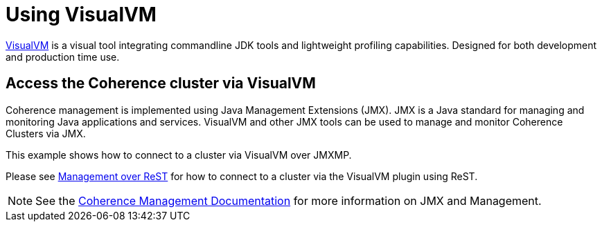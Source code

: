 ///////////////////////////////////////////////////////////////////////////////

    Copyright (c) 2019 Oracle and/or its affiliates. All rights reserved.

    Licensed under the Apache License, Version 2.0 (the "License");
    you may not use this file except in compliance with the License.
    You may obtain a copy of the License at

        http://www.apache.org/licenses/LICENSE-2.0

    Unless required by applicable law or agreed to in writing, software
    distributed under the License is distributed on an "AS IS" BASIS,
    WITHOUT WARRANTIES OR CONDITIONS OF ANY KIND, either express or implied.
    See the License for the specific language governing permissions and
    limitations under the License.

///////////////////////////////////////////////////////////////////////////////

= Using VisualVM

https://visualvm.github.io/[VisualVM] is a visual tool integrating commandline JDK tools and lightweight profiling capabilities.
Designed for both development and production time use.

== Access the Coherence cluster via VisualVM

Coherence management is implemented using Java Management Extensions (JMX). JMX is a Java standard
for managing and monitoring Java applications and services. VisualVM and other JMX tools can be used to
manage and monitor Coherence Clusters via JMX.

This example shows how to connect to a cluster via VisualVM over JMXMP.

Please see <<020_manegement_over_rest.adoc,Management over ReST>> for how to connect
to a cluster via the VisualVM plugin using ReST.

NOTE: See the https://docs.oracle.com/en/middleware/fusion-middleware/coherence/12.2.1.4/manage/introduction-oracle-coherence-management.html[Coherence Management Documentation]
for more information on JMX and Management.